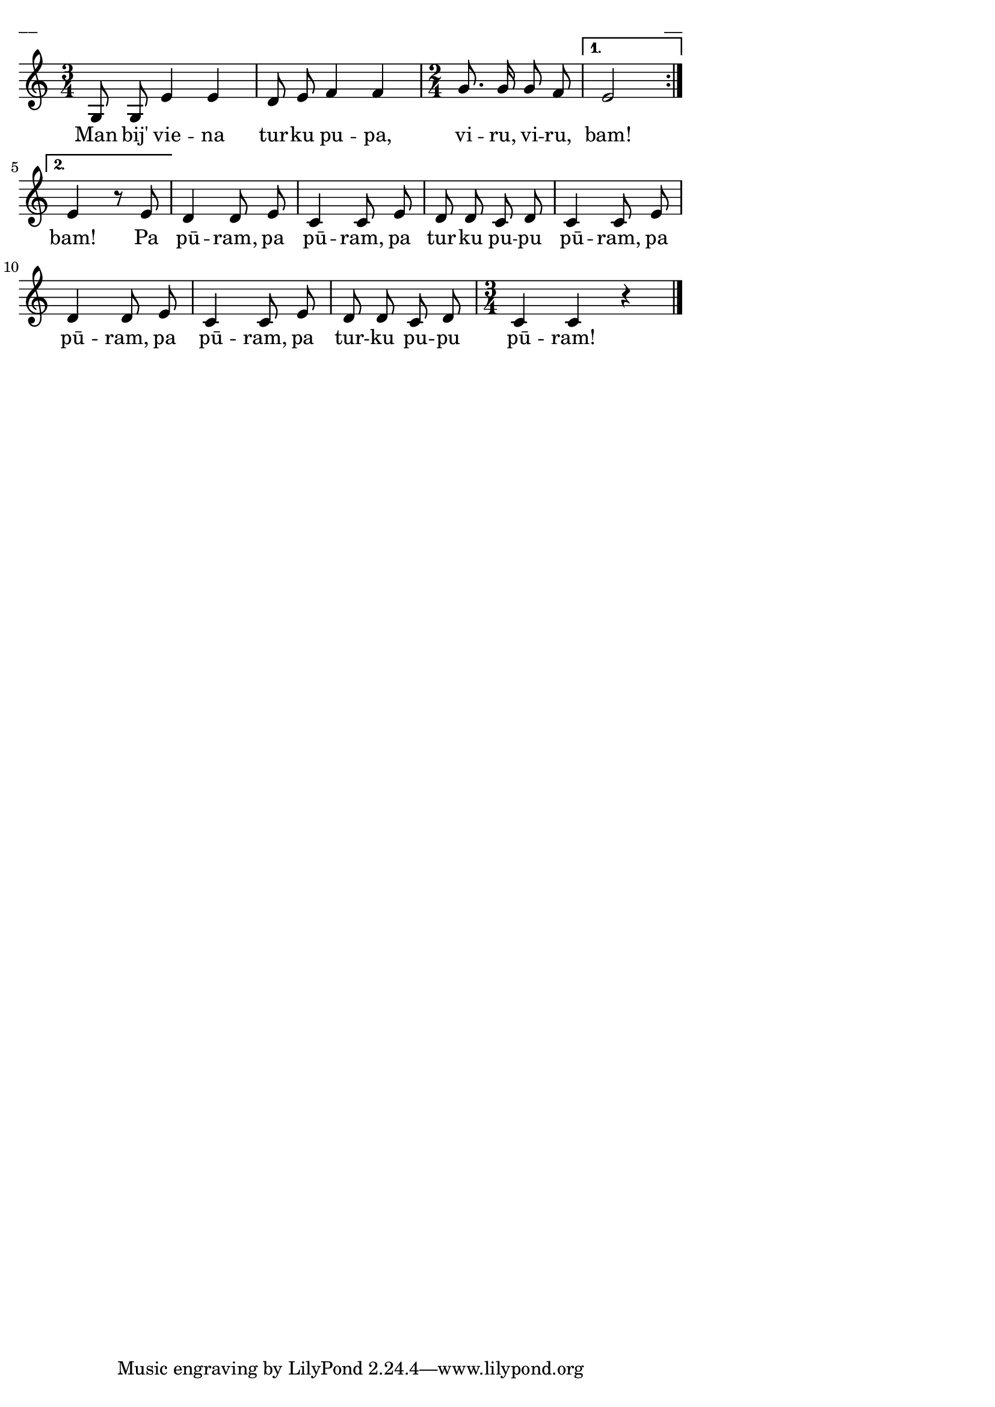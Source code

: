 \version "2.13.18"
#(ly:set-option 'crop #t)

%\header {
%    title = "Man bij viena turku pupa, viru, viru, bam"
%}
\paper {
line-width = 14\cm
left-margin = 0.4\cm
between-system-padding = 0.1\cm
between-system-space = 0.1\cm
}
\layout {
indent = #0
ragged-last = ##f
}

voiceA = \relative c' {
\clef "treble"
\key c \major
\repeat volta 2 {
\time 3/4
g8 g e'4 e |
d8 e f4 f |
\time 2/4 
g8. g16 g8 f 
}
\alternative { { e2| }{e4 r8 e8 | } }
d4 d8 e |
c4 c8 e |
d8 d c d |
c4 c8 e |
d4 d8 e |
c4 c8 e |
d8 d c d |
\time 3/4
c4 c r4 |
\bar "|."
} 

lyricA = \lyricmode {
Man bij' vie -- na tur -- ku pu -- pa, vi -- ru, vi -- ru, bam! 
bam! 
Pa pū -- ram, pa pū -- ram, pa tur -- ku pu -- pu pū -- ram, 
pa pū -- ram, pa pū -- ram, pa tur -- ku pu -- pu pū -- ram! 
} 

fullScore = <<
\new Staff {
<<
\new Voice = "voiceA" { \oneVoice \autoBeamOff \voiceA }
\new Lyrics \lyricsto "voiceA" \lyricA
>>
}
>>

\score {
\fullScore
\header { piece = "__" opus = "__" }
}
\markup { \with-color #(x11-color 'white) \sans \smaller "__" }
\score {
\unfoldRepeats
\fullScore
\midi {
\context { \Staff \remove "Staff_performer" }
\context { \Voice \consists "Staff_performer" }
}
}


